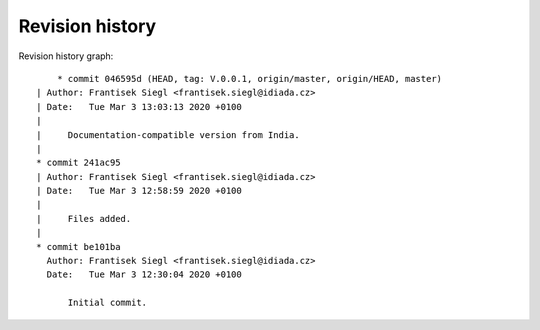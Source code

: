 
Revision history
================

Revision history graph::
    
       * commit 046595d (HEAD, tag: V.0.0.1, origin/master, origin/HEAD, master)
   | Author: Frantisek Siegl <frantisek.siegl@idiada.cz>
   | Date:   Tue Mar 3 13:03:13 2020 +0100
   | 
   |     Documentation-compatible version from India.
   |  
   * commit 241ac95
   | Author: Frantisek Siegl <frantisek.siegl@idiada.cz>
   | Date:   Tue Mar 3 12:58:59 2020 +0100
   | 
   |     Files added.
   |  
   * commit be101ba
     Author: Frantisek Siegl <frantisek.siegl@idiada.cz>
     Date:   Tue Mar 3 12:30:04 2020 +0100
     
         Initial commit.
